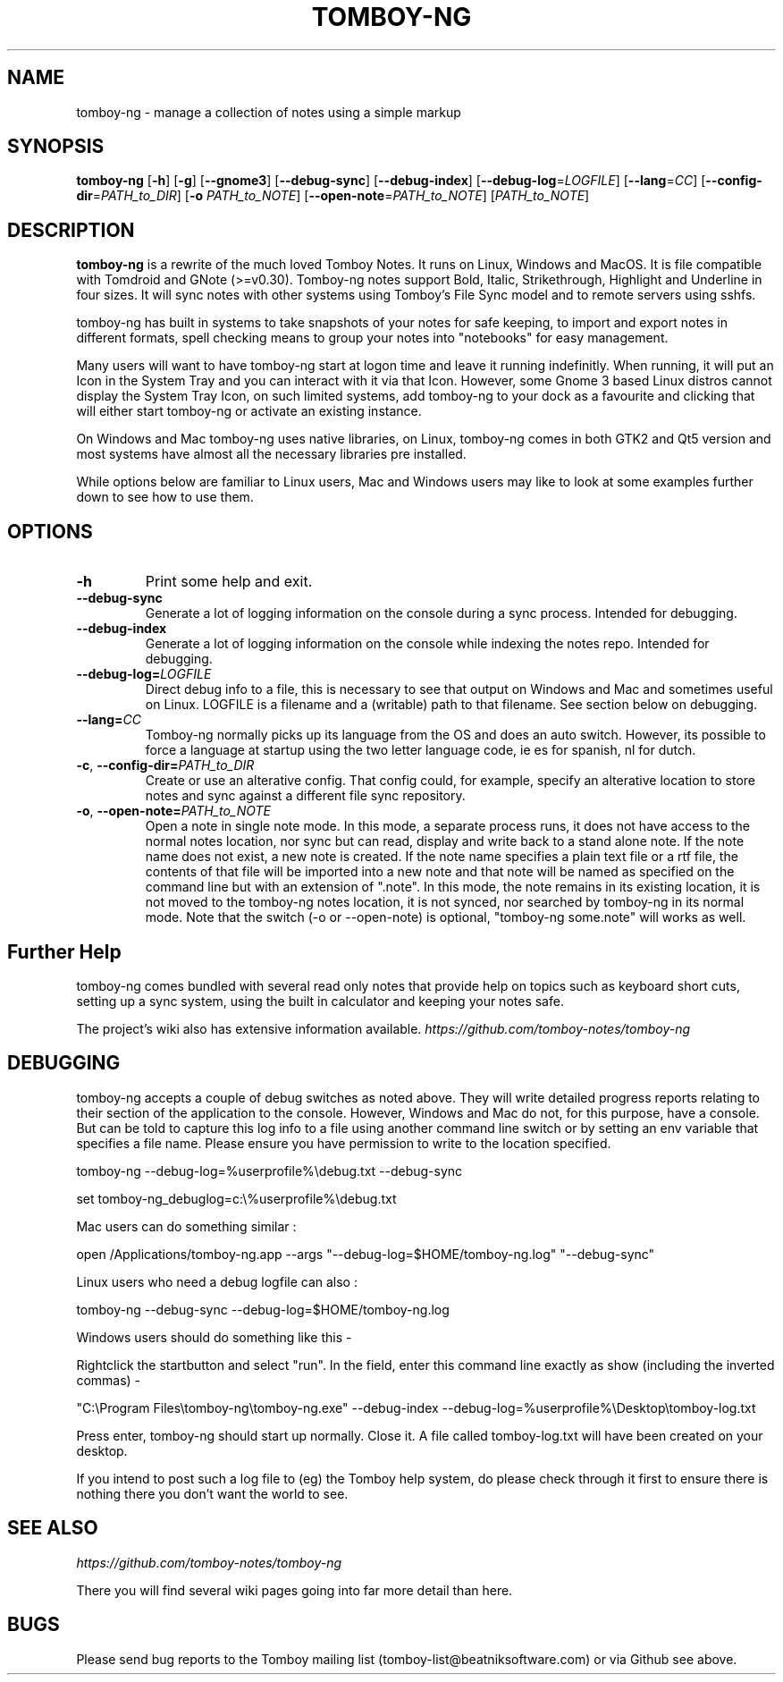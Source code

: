 .TH TOMBOY-NG 1
.SH NAME 
tomboy-ng \- manage a collection of notes using a simple markup
.SH SYNOPSIS 
.B tomboy-ng
[\fB\-h\fR]
[\fB\-g\fR]
[\fB-\-gnome3\fR]
[\fB\-\-debug\-sync\fR] 
[\fB\-\-debug\-index\fR] 
[\fB\-\-debug-log\fR=\fILOGFILE\fR]
[\fB\-\-lang\fR=\fICC\fR]
[\fB\-\-config\-dir\fR=\fIPATH_to_DIR\fR]
[\fB\-o\fR \fIPATH_to_NOTE\fR] 
[\fB\-\-open-note\fR=\fIPATH_to_NOTE\fR]
[\fIPATH_to_NOTE\fR]

.SH DESCRIPTION
.B tomboy-ng
is a rewrite of the much loved Tomboy Notes. It runs on Linux, Windows and MacOS. It is file compatible with Tomdroid and GNote (>=v0.30). Tomboy-ng notes support Bold, Italic, Strikethrough, Highlight and Underline in four sizes. It will sync notes with other systems using Tomboy's File Sync model and to remote servers using sshfs.

tomboy-ng has built in systems to take snapshots of your notes for safe keeping, to import and export notes in different formats, spell checking means to group your notes into "notebooks" for easy management.

Many users will want to have tomboy-ng start at logon time and leave it running indefinitly. When running, it will put an Icon in the System Tray and you can interact with it via that Icon. However, some Gnome 3 based Linux distros cannot display the System Tray Icon, on such limited systems, add tomboy-ng to your dock as a favourite and clicking that will either start tomboy-ng or activate an existing instance. 

On Windows and Mac tomboy-ng uses native libraries, on Linux, tomboy-ng comes in both GTK2 and Qt5 version and most systems have almost all the necessary libraries pre installed.

While options below are familiar to Linux users, Mac and Windows users may like to look at some examples further down to see how to use them.

.SH OPTIONS
.TP
.BR \-h 
Print some help and exit.

.TP
.BR \-\-debug-sync
Generate a lot of logging information on the console during a sync process. Intended for debugging.

.TP
.BR \-\-debug-index
Generate a lot of logging information on the console while indexing the notes repo. Intended for debugging.

.TP
.BR \-\-debug\-log=\fILOGFILE
Direct debug info to a file, this is necessary to see that output on Windows and Mac and sometimes useful on Linux. LOGFILE is a filename and a (writable) path to that filename. See section below on debugging.

.TP
.BR \-\-lang=\fICC\fR
Tomboy-ng normally picks up its language from the OS and does an auto switch. However, its possible to force a language at startup using the two letter language code, ie es for spanish, nl for dutch.

.TP
.BR \-c ", " \-\-config\-dir=\fIPATH_to_DIR\fR
Create or use an alterative config. That config could, for example, specify an alterative location to store notes and sync against a different file sync repository.

.TP
.BR \-o ", " \-\-open-note=\fIPATH_to_NOTE\fR
Open a note in single note mode. In this mode, a separate process runs, it does not have access to the normal notes location, nor sync but can read, display and write back to a stand alone note. If the note name does not exist, a new note is created. If the note name specifies a plain text file or a rtf file, the contents of that file will be imported into a new note and that note will be named as specified on the command line but with an extension of ".note".  In this mode, the note remains in its existing location, it is not moved to the tomboy-ng notes location, it is not synced, nor searched by tomboy-ng in its normal mode. Note that the switch (-o or --open-note) is optional, "tomboy-ng some.note" will works as well.


.SH Further Help
tomboy-ng comes bundled with several read only notes that provide help on topics such as keyboard short cuts, setting up a sync system, using the built in calculator and keeping your notes safe.

The project's wiki also has extensive information available.
.I https://github.com/tomboy-notes/tomboy-ng


.SH DEBUGGING
tomboy-ng accepts a couple of debug switches as noted above. They will write detailed progress reports relating to their section of the application to the console. However, Windows and Mac do not, for this purpose, have a console. But can be told to capture this log info to a file using another command line switch or by setting an env variable that specifies a file name. Please ensure you have permission to write to the location specified.

tomboy-ng  \-\-debug-log=%userprofile%\\debug.txt  \-\-debug-sync

set tomboy-ng_debuglog=c:\\%userprofile%\\debug.txt

Mac users can do something similar : 

open /Applications/tomboy-ng.app \-\-args     "\-\-debug-log=$HOME/tomboy-ng.log"  "\-\-debug-sync"

Linux users who need a debug logfile can also :

tomboy-ng \-\-debug-sync \-\-debug-log=$HOME/tomboy-ng.log

Windows users should do something like this -

Rightclick the startbutton and select "run".  In the field, enter this command line exactly as show (including the inverted commas) - 

"C:\\Program Files\\tomboy-ng\\tomboy-ng.exe" --debug-index --debug-log=%userprofile%\\Desktop\\tomboy-log.txt

Press enter, tomboy-ng should start up normally. Close it. A file called tomboy-log.txt will have been created on your desktop.

If you intend to post such a log file to (eg) the Tomboy help system, do please check through it first to ensure there is nothing there you don't want the world to see.


.SH "SEE ALSO"
.I https://github.com/tomboy-notes/tomboy-ng

There you will find several wiki pages going into far more detail than here. 

.SH BUGS
Please send bug reports to the Tomboy mailing list
(tomboy-list@beatniksoftware.com) or via Github see above.




